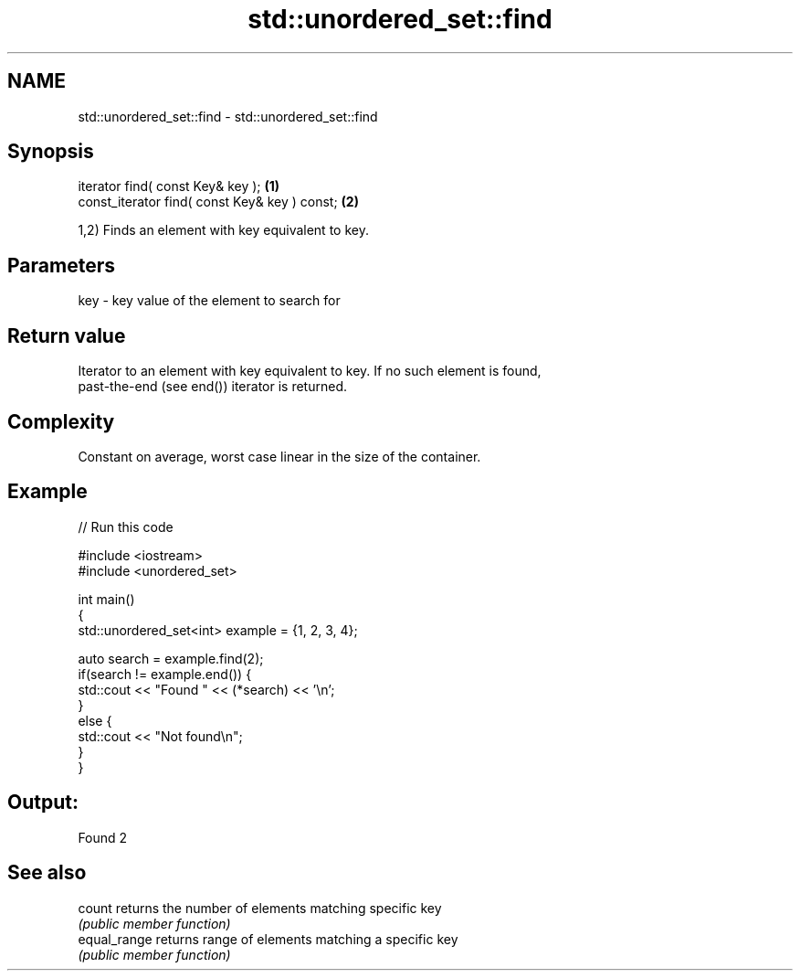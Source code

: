 .TH std::unordered_set::find 3 "Nov 25 2015" "2.1 | http://cppreference.com" "C++ Standard Libary"
.SH NAME
std::unordered_set::find \- std::unordered_set::find

.SH Synopsis
   iterator find( const Key& key );             \fB(1)\fP
   const_iterator find( const Key& key ) const; \fB(2)\fP

   1,2) Finds an element with key equivalent to key.

.SH Parameters

   key - key value of the element to search for

.SH Return value

   Iterator to an element with key equivalent to key. If no such element is found,
   past-the-end (see end()) iterator is returned.

.SH Complexity

   Constant on average, worst case linear in the size of the container.

.SH Example

   
// Run this code

 #include <iostream>
 #include <unordered_set>
  
 int main()
 {
     std::unordered_set<int> example = {1, 2, 3, 4};
  
     auto search = example.find(2);
     if(search != example.end()) {
         std::cout << "Found " << (*search) << '\\n';
     }
     else {
         std::cout << "Not found\\n";
     }
 }

.SH Output:

 Found 2

.SH See also

   count       returns the number of elements matching specific key
               \fI(public member function)\fP 
   equal_range returns range of elements matching a specific key
               \fI(public member function)\fP 
